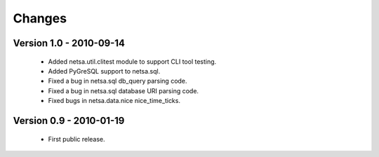 Changes
=======

Version 1.0 - 2010-09-14
------------------------

 * Added netsa.util.clitest module to support CLI tool testing.

 * Added PyGreSQL support to netsa.sql.

 * Fixed a bug in netsa.sql db_query parsing code.

 * Fixed a bug in netsa.sql database URI parsing code.

 * Fixed bugs in netsa.data.nice nice_time_ticks.

Version 0.9 - 2010-01-19
------------------------

 * First public release.
